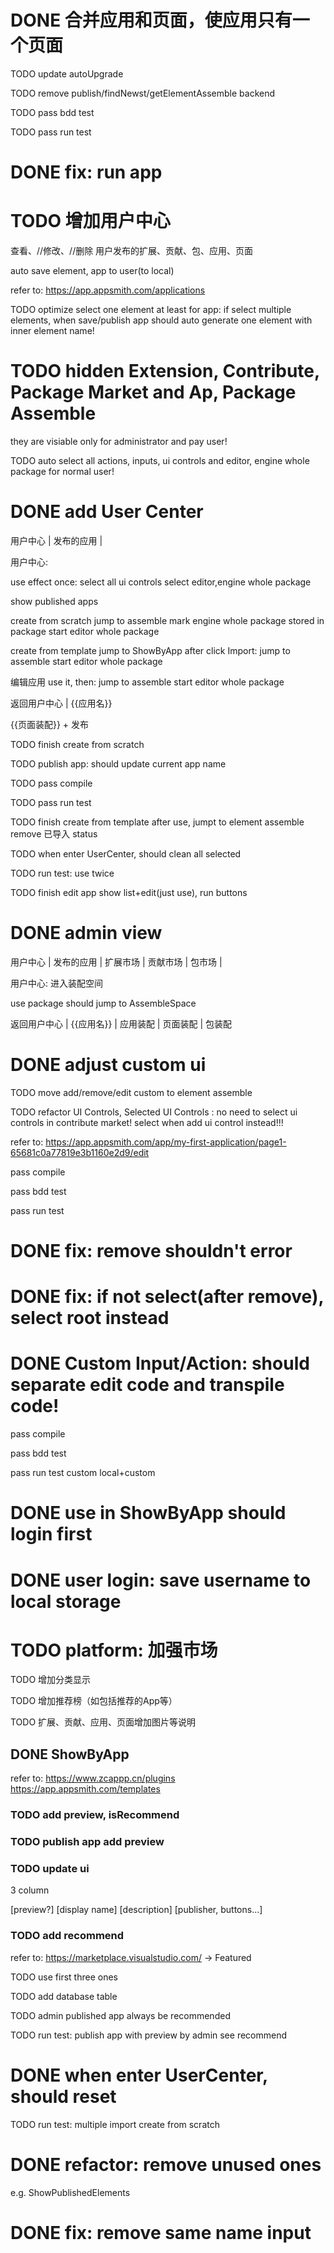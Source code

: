 * DONE 合并应用和页面，使应用只有一个页面

TODO update autoUpgrade


TODO remove publish/findNewst/getElementAssemble backend


TODO pass bdd test

TODO pass run test


* DONE fix: run app



* TODO 增加用户中心

查看、//修改、//删除 用户发布的扩展、贡献、包、应用、页面


# 从市场中关注协议到用户中心
# TODO store custom data for user
# TODO add a new database table to store custom data of user
# TODO how to handle use app 's custom data?

# Ap Assemble Space
# TODO add Elements, Selected Elements


auto save element, app to user(to local)

refer to:
https://app.appsmith.com/applications



TODO optimize select one element at least for app:
    if select multiple elements, when save/publish app should auto generate one element with inner element name!




* TODO hidden Extension, Contribute, Package Market and Ap, Package Assemble

they are visiable only for administrator and pay user!



TODO auto select all actions, inputs, ui controls and editor, engine whole package for normal user!




* DONE add User Center

用户中心 | 发布的应用 | 



用户中心:

use effect once:
    select all ui controls
    select editor,engine whole package


show published apps


create from scratch
    jump to assemble
    mark engine whole package stored in package
    start editor whole package

create from template
    jump to ShowByApp
    after click Import:
        jump to assemble
        start editor whole package


编辑应用
    use it, then: 
        jump to assemble
        start editor whole package



    
# 跳入到装配空间（导航栏改为装配空间的导航栏！）

返回用户中心 | {{应用名}}

{{页面装配}} + 发布




TODO finish create from scratch

TODO publish app:
should update current app name


TODO pass compile

# TODO pass bdd test

TODO pass run test



TODO finish create from template
    after use, jumpt to element assemble
    remove 已导入 status


TODO when enter UserCenter, should clean all selected

    TODO run test:
        use twice





TODO finish edit app
    show list+edit(just use), run buttons





* DONE admin view

用户中心 | 发布的应用 | 扩展市场 | 贡献市场 | 包市场 | 

用户中心:
进入装配空间

use package should jump to AssembleSpace


返回用户中心 | {{应用名}} | 应用装配 | 页面装配 | 包装配


* DONE adjust custom ui

TODO move add/remove/edit custom to element assemble


TODO refactor UI Controls, Selected UI Controls :
no need to select ui controls in contribute market! select when add ui control instead!!!

refer to:
https://app.appsmith.com/app/my-first-application/page1-65681c0a77819e3b1160e2d9/edit




pass compile

pass bdd test

pass run test



* DONE fix: remove shouldn't error


* DONE fix: if not select(after remove), select root instead





* DONE Custom Input/Action: should separate edit code and transpile code!


pass compile

pass bdd test

pass run test
    custom
    local+custom



# * TODO publish app should save to local(use it?)



* DONE use in ShowByApp should login first





* DONE user login: save username to local storage






* TODO platform: 加强市场

TODO 增加分类显示

# TODO 增加按最新、下载量等排序

TODO 增加推荐榜（如包括推荐的App等）

TODO 扩展、贡献、应用、页面增加图片等说明

# ** TODO Extension, Contribute, Package

# refer to:
# https://airtable.com/marketplace/category/all-apps
# https://marketplace.visualstudio.com/items?itemName=amodio.restore-editors

# *** TODO Market show all implements, instead protocols

# use protocol icon


# *** TODO add use count, update time, score, m

# *** TODO update ui

# 2 column

# icon + [
#     [ display name ]
# [publisher, repo, use count, m]
# [description]
# [version, buttons...]
# ]

# *** TODO Contributes: add show by category








** DONE ShowByApp

refer to:
https://www.zcappp.cn/plugins
https://app.appsmith.com/templates

# *** TODO add preview, use count, update time, scrore, m
# *** TODO add preview, use count, update time, isRecommend
*** TODO add preview, isRecommend

# *** TODO element: add publisher, description


*** TODO publish app add preview


*** TODO update ui

3 column

[preview?]
[display name]
[description]
[publisher, buttons...]


*** TODO add recommend

refer to:
https://marketplace.visualstudio.com/ -> Featured


TODO use first three ones

TODO add database table


TODO admin published app always be recommended


# *** TODO sort by update time
# *** TODO sort by use count

# newest


TODO run test:
    publish app with preview by admin
    see recommend



* DONE when enter UserCenter, should reset

# should remain extensions, packages, inputs, actions, uiControls

TODO run test:
multiple import
    create from scratch








#         # * TODO publish app no limit only one element?
# * TODO publish element will auto select it

# TODO run test: select one elements->publish element->switch to Index->switch to element assemble: should remain the element's custom!

# TODO run test: select two elements->publish element: should select the merged element



# * TODO publish

* DONE refactor: remove unused ones

e.g. ShowPublishedElements


* DONE fix: remove same name input